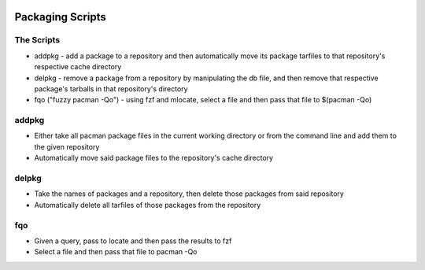 .. image:: https://img.shields.io/badge/code%20style-black-000000.svg
    :target: https://github.com/ambv/black

Packaging Scripts
=================

The Scripts
-----------
* addpkg - add a package to a repository and then automatically move its package tarfiles to that repository's respective cache directory
* delpkg - remove a package from a repository by manipulating the db file, and then remove that respective package's tarballs in that repository's directory
* fqo ("fuzzy pacman -Qo") - using fzf and mlocate, select a file and then pass that file to $(pacman -Qo)

addpkg
------
* Either take all pacman package files in the current working directory or from the command line and add them to the given repository
* Automatically move said package files to the repository's cache directory

delpkg
------
* Take the names of packages and a repository, then delete those packages from said repository
* Automatically delete all tarfiles of those packages from the repository

fqo
---
* Given a query, pass to locate and then pass the results to fzf
* Select a file and then pass that file to pacman -Qo
